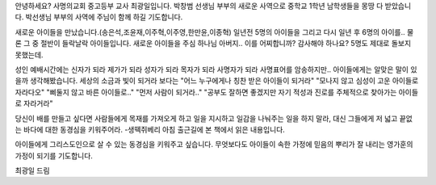 안녕하세요? 사명의교회 중고등부 교사 최광일입니다.
박창범 선생님 부부의 새로운 사역으로 중학교 1학년 남학생들을 몽땅 다 받았습니다.
박선생님 부부의 사역에 주님이 함께 하길 기도합니다. 

새로운 아이들을 만났습니다.(송은석,조윤재,이주혁,이주영,한만윤,이종혁)
일년전 5명의 아이들을 그리고 다시 일년 후 6명의 아이를..
물론 그 중 절반이 들락날락 아이들입니다.
새로운 아이들을 주심 하나님 아버지.. 이를 어찌합니까?
감사해야 하나요? 5명도 제대로 돌보지 못했는데.

성인 예배시간에는 
신자가 되라
제가가 되라
성자가 되라
목자가 되라
사명자가 되라
사명표어를 암송하지만.. 아이들에게는 알맞은 말이 있을까 생각해봤습니다.
세상의 소금과 빛이 되거라 보다는 
"어느 누구에게나 칭찬 받은 아이들이 되거라"
"모나지 않고 심성이 고운 아이들로 자라다오"
"삐둘지 않고 바른 아이들로.."
"먼저 사람이 되거라.."
"공부도 잘하면 좋겠지만 자기 적성과 진로를 주체적으로 찾아가는 아이들로 자라거라"

당신이 배를 만들고 싶다면 사람들에게 목재를 가져오게 하고 일을 지시하고 일감을 나눠주는 일을 하지 말라,
대신 그들에게 저 넓고 끝없는 바다에 대한 동경심을 키워주어라.
-생떽쥐베리
아침 출근길에 본 책에서 읽은 내용입니다.

아이들에게 그리스도인으로 살 수 있는 동경심을 키워주고 싶습니다. 
무엇보다도 아이들이 속한 가정에 믿음의 뿌리가 잘 내리는 영가훈의 가정이 되기를 기도합니다.

최광일 드림 
